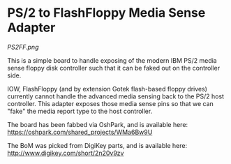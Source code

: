 * PS/2 to FlashFloppy Media Sense Adapter

#+CAPTION PS2FF Artist Rendering 
[[PS2FF.png]]

This is a simple board to handle exposing of the modern IBM PS/2 media sense
floppy disk controller such that it can be faked out on the controller side.

IOW, FlashFloppy (and by extension Gotek flash-based floppy drives) currently
cannot handle the advanced media sensing back to the PS/2 host controller. This
adapter exposes those media sense pins so that we can "fake" the media report
type to the host controller.

The board has been fabbed via OshPark, and is available here:
https://oshpark.com/shared_projects/WMa6Bw9U

The BoM was picked from DigiKey parts, and is available here:
http://www.digikey.com/short/2n20v9zv
